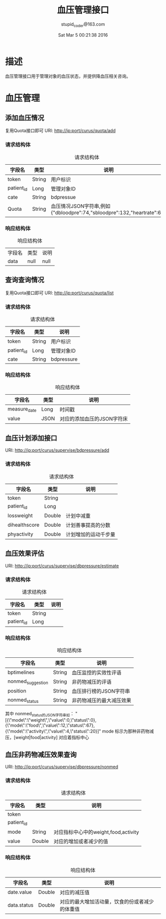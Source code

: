 #+TITLE: 血压管理接口
#+AUTHOR: stupid_coder@163.com
#+DATE: Sat Mar  5 00:21:38 2016

* 描述
  血压管理接口用于管理对象的血压状态，并提供降血压相关咨询。
* 血压管理
** 添加血压情况
   复用Quota接口即可
   URI: http://ip:port/curus/quota/add
*** 请求结构体
    #+CAPTION: 请求结构体
    | 字段名     | 类型   | 说明                                                                   |
    |------------+--------+------------------------------------------------------------------------|
    | token      | String | 用户标识                                                               |
    | patient_id | Long   | 管理对象ID                                                             |
    | cate       | String | bdpressue                                                              |
    | Quota      | String | 血压情况JSON字符串,例如{"dbloodpre":74,"sbloodpre":132,"heartrate":68} |
*** 响应结构体
    #+CAPTION: 响应结构体
    | 字段名 | 类型 | 说明 |
    | data   | null | null |

** 查询查询情况
   复用Quota接口即可
   URI: http://ip:port/curus/quota/list
*** 请求结构体
    #+CAPTION: 请求结构体
    | 字段名     | 类型   | 说明       |
    |------------+--------+------------|
    | token      | String | 用户标识   |
    | patient_id | Long   | 管理对象ID |
    | cate       | String | bdpressure |
*** 响应结构体
    #+CAPTION: 响应结构体
    | 字段名       | 类型 | 说明                       |
    |--------------+------+----------------------------|
    | measure_date | Long | 时间戳                     |
    | value        | JSON | 对应的添加血压的JSON字符床 |

** 血压计划添加接口
   URI: http://ip:port/curus/supervise/bdpressure/add
*** 请求结构体
    #+CAPTION: 请求结构体
    | 字段名        | 类型   | 说明       |
    |---------------+--------+------------|
    | token         | String |            |
    | patient_id    | Long   |            |
    | lossweight    | Double | 计划中减重 |
    | dihealthscore | Double | 计划善事提高的分数 |
    | phyactivity   | Double | 计划增加的运动千步量 |
    
** 血压效果评估
   URI: http://ip:port/curus/supervise/dbpressure/estimate
*** 请求结构体
    #+CAPTION: 请求结构体
    | 字段名     | 类型   | 说明     |
    |------------+--------+----------|
    | token      | String |          |
    | patient_id | Long   |          |

*** 响应结构体
    #+CAPTION: 响应结构体
    | 字段名            | 类型   | 说明                     |
    |-------------------+--------+--------------------------|
    | bptimelines       | String | 血压监控的实效性评语     |
    | nonmed_suggestion | String | 非药物减压的评语         |
    | position          | String | 血压排行榜的JSON字符串   |
    | nonmed_status     | String | 非药物减压的最大减压效果 |
    
    其中 nonmed_status的JSON字符串如：
    "[{\"mode\":\"weight\",\"value\":0,\"status\":0},{\"mode\":\"food\",\"value\":12,\"status\":67},{\"mode\":\"activity\",\"value\":4,\"status\":20}]"
    mode 标示为那种非药物减压，[weight|food|activity] 对应着指标中心
** 血压非药物减压效果查询
   URI: http://ip:port/curus/supervise/dbpressure/nonmed
*** 请求结构体
    #+CAPTION: 请求结构体
    | 字段名     | 类型   | 说明                                 |
    |------------+--------+--------------------------------------|
    | token      |        |                                      |
    | patient_id |        |                                      |
    | mode       | String | 对应指标中心中的weight,food,activity |
    | value      | Double | 对应的增加或者减少的值               |
*** 响应结构体
    #+CAPTION: 响应结构体
    | 字段名      | 类型   | 说明         |
    |-------------+--------+--------------|
    | date.value  | Double | 对应的减压值 |
    | data.status | Double | 对应的最大增加活动量，饮食的份或者减少的体重值 |



    
    
